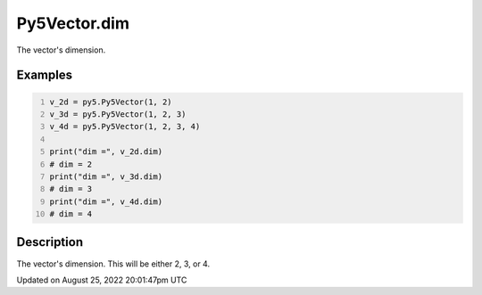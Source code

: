 Py5Vector.dim
=============

The vector's dimension.

Examples
--------

.. raw:: html

    <div class="example-table">

.. raw:: html

    <div class="example-row"><div class="example-cell-image">

.. raw:: html

    </div><div class="example-cell-code">

.. code:: python
    :number-lines:

    v_2d = py5.Py5Vector(1, 2)
    v_3d = py5.Py5Vector(1, 2, 3)
    v_4d = py5.Py5Vector(1, 2, 3, 4)

    print("dim =", v_2d.dim)
    # dim = 2
    print("dim =", v_3d.dim)
    # dim = 3
    print("dim =", v_4d.dim)
    # dim = 4

.. raw:: html

    </div></div>

.. raw:: html

    </div>

Description
-----------

The vector's dimension. This will be either 2, 3, or 4.

Updated on August 25, 2022 20:01:47pm UTC

